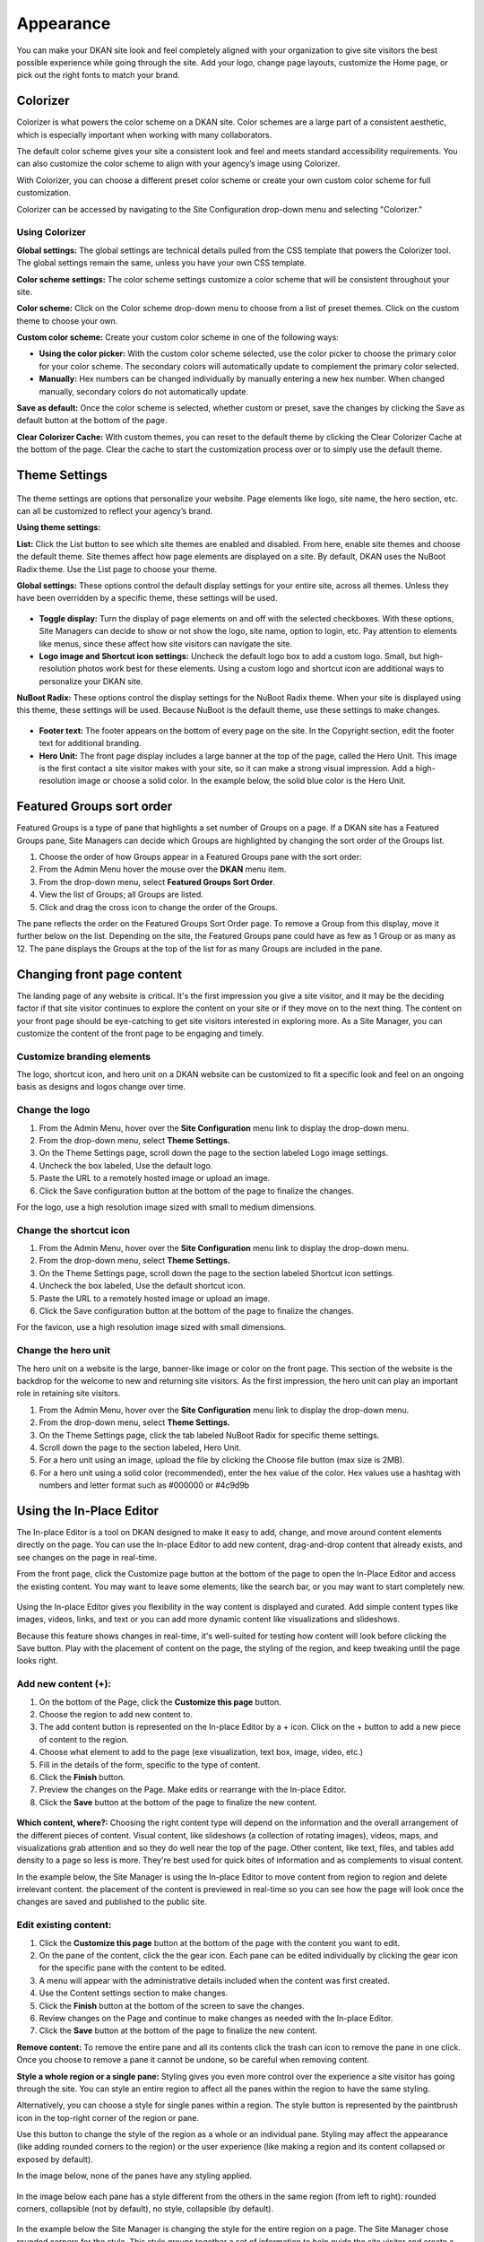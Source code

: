 ==========
Appearance
==========

You can make your DKAN site look and feel completely aligned with your organization to give site visitors the best possible experience while going through the site. Add your logo, change page layouts, customize the Home page, or pick out the right fonts to match your brand.

.. figure:: ../images/site_manager_playbook/appearance/appearance_01.png
   :alt: The front page of an out-of-the-box DKAN site.

Colorizer
~~~~~~~~~
Colorizer is what powers the color scheme on a DKAN site. Color schemes are a large part of a consistent aesthetic, which is especially important when working with many collaborators.

The default color scheme gives your site a consistent look and feel and meets standard accessibility requirements. You can also customize the color scheme to align with your agency’s image using Colorizer.

With Colorizer, you can choose a different preset color scheme or create your own custom color scheme for full customization.

Colorizer can be accessed by navigating to the Site Configuration drop-down menu and selecting "Colorizer."

.. figure:: ../images/site_manager_playbook/appearance/colorizer_dropdown.png
   :alt: The Colorizer option, on the Site Configuration menu.

Using Colorizer
---------------

**Global settings:** The global settings are technical details pulled from the CSS template that powers the Colorizer tool. The global settings remain the same, unless you have your own CSS template.

**Color scheme settings:** The color scheme settings customize a color scheme that will be consistent throughout your site.

**Color scheme:** Click on the Color scheme drop-down menu to choose from a list of preset themes. Click on the custom theme to choose your own.

**Custom color scheme:** Create your custom color scheme in one of the following ways:

- **Using the color picker:** With the custom color scheme selected, use the color picker to choose the primary color for your color scheme. The secondary colors will automatically update to complement the primary color selected.

- **Manually:** Hex numbers can be changed individually by manually entering a new hex number. When changed manually, secondary colors do not automatically update.

**Save as default:** Once the color scheme is selected, whether custom or preset, save the changes by clicking the Save as default button at the bottom of the page.

**Clear Colorizer Cache:** With custom themes, you can reset to the default theme by clicking the Clear Colorizer Cache at the bottom of the page. Clear the cache to start the customization process over or to simply use the default theme.

.. figure:: ../images/site_manager_playbook/appearance/colorizer_in_action.png
   :alt: An example screencap of Colorizer when choosing from one of the default color schemes.

Theme Settings
~~~~~~~~~~~~~~

.. figure:: ../images/site_manager_playbook/appearance/theme_settings_link.png
   :alt: The "Site Configuration" dropdown menu, which contains a link to theme settings.

The theme settings are options that personalize your website. Page elements like logo, site name, the hero section, etc. can all be customized to reflect your agency’s brand.

**Using theme settings:**

**List:** Click the List button to see which site themes are enabled and disabled. From here, enable site themes and choose the default theme. Site themes affect how page elements are displayed on a site. By default, DKAN uses the NuBoot Radix theme. Use the List page to choose your theme.

**Global settings:** These options control the default display settings for your entire site, across all themes. Unless they have been overridden by a specific theme, these settings will be used.

.. figure:: ../images/site_manager_playbook/appearance/global_settings.png
   :alt: The "global settings" display in DKAN, showing a full list of appearance options.

- **Toggle display:** Turn the display of page elements on and off with the selected checkboxes. With these options, Site Managers can decide to show or not show the logo, site name, option to login, etc. Pay attention to elements like menus, since these affect how site visitors can navigate the site.

- **Logo image and Shortcut icon settings:** Uncheck the default logo box to add a custom logo. Small, but high-resolution photos work best for these elements. Using a custom logo and shortcut icon are additional ways to personalize your DKAN site.

**NuBoot Radix:** These options control the display settings for the NuBoot Radix theme. When your site is displayed using this theme, these settings will be used. Because NuBoot is the default theme, use these settings to make changes.

.. figure:: ../images/site_manager_playbook/appearance/nuboot_theme.png
   :alt: The "theme settings" display in DKAN, showing the current theme of NuBoot Radix.

- **Footer text:** The footer appears on the bottom of every page on the site. In the Copyright section, edit the footer text for additional branding.

- **Hero Unit:** The front page display includes a large banner at the top of the page, called the Hero Unit. This image is the first contact a site visitor makes with your site, so it can make a strong visual impression. Add a high-resolution image or choose a solid color. In the example below, the solid blue color is the Hero Unit.

Featured Groups sort order
~~~~~~~~~~~~~~~~~~~~~~~~~~

Featured Groups is a type of pane that highlights a set number of Groups on a page. If a DKAN site has a Featured Groups pane, Site Managers can decide which Groups are highlighted by changing the sort order of the Groups list.

1. Choose the order of how Groups appear in a Featured Groups pane with the sort order:
2. From the Admin Menu hover the mouse over the **DKAN** menu item.
3. From the drop-down menu, select **Featured Groups Sort Order**.
4. View the list of Groups; all Groups are listed.
5. Click and drag the cross icon to change the order of the Groups.

The pane reflects the order on the Featured Groups Sort Order page. To remove a Group from this display, move it further below on the list. Depending on the site, the Featured Groups pane could have as few as 1 Group or as many as 12. The pane displays the Groups at the top of the list for as many Groups are included in the pane.

Changing front page content
~~~~~~~~~~~~~~~~~~~~~~~~~~~

The landing page of any website is critical. It's the first impression you give a site visitor, and it may be the deciding factor if that site visitor continues to explore the content on your site or if they move on to the next thing. The content on your front page should be eye-catching to get site visitors interested in exploring more. As a Site Manager, you can customize the content of the front page to be engaging and timely.

Customize branding elements
---------------------------

The logo, shortcut icon, and hero unit on a DKAN website can be customized to fit a specific look and feel on an ongoing basis as designs and logos change over time.

Change the logo
---------------

1. From the Admin Menu, hover over the **Site Configuration** menu link to display the drop-down menu.
2. From the drop-down menu, select **Theme Settings.**
3. On the Theme Settings page, scroll down the page to the section labeled Logo image settings.
4. Uncheck the box labeled, Use the default logo.
5. Paste the URL to a remotely hosted image or upload an image.
6. Click the Save configuration button at the bottom of the page to finalize the changes.

For the logo, use a high resolution image sized with small to medium dimensions.

Change the shortcut icon
------------------------
1. From the Admin Menu, hover over the **Site Configuration** menu link to display the drop-down menu.
2. From the drop-down menu, select **Theme Settings.**
3. On the Theme Settings page, scroll down the page to the section labeled Shortcut icon settings.
4. Uncheck the box labeled, Use the default shortcut icon.
5. Paste the URL to a remotely hosted image or upload an image.
6. Click the Save configuration button at the bottom of the page to finalize the changes.

For the favicon, use a high resolution image sized with small dimensions.

Change the hero unit
--------------------

The hero unit on a website is the large, banner-like image or color on the front page. This section of the website is the backdrop for the welcome to new and returning site visitors. As the first impression, the hero unit can play an important role in retaining site visitors.

1. From the Admin Menu, hover over the **Site Configuration** menu link to display the drop-down menu.
2. From the drop-down menu, select **Theme Settings.**
3. On the Theme Settings page, click the tab labeled NuBoot Radix for specific theme settings.
4. Scroll down the page to the section labeled, Hero Unit.
5. For a hero unit using an image, upload the file by clicking the Choose file button (max size is 2MB).
6. For a hero unit using a solid color (recommended), enter the hex value of the color. Hex values use a hashtag with numbers and letter format such as #000000 or #4c9d9b

Using the In-Place Editor
~~~~~~~~~~~~~~~~~~~~~~~~~

The In-place Editor is a tool on DKAN designed to make it easy to add, change, and move around content elements directly on the page. You can use the In-place Editor to add new content, drag-and-drop content that already exists, and see changes on the page in real-time.

From the front page, click the Customize page button at the bottom of the page to open the In-Place Editor and access the existing content. You may want to leave some elements, like the search bar, or you may want to start completely new.

.. figure:: ../images/site_manager_playbook/appearance/appearance_02.png
   :alt: These two buttons located at the bottom of the screen give you options to customize the page or change the layout accordingly.

Using the In-place Editor gives you flexibility in the way content is displayed and curated. Add simple content types like images, videos, links, and text or you can add more dynamic content like visualizations and slideshows.

Because this feature shows changes in real-time, it's well-suited for testing how content will look before clicking the Save button. Play with the placement of content on the page, the styling of the region, and keep tweaking until the page looks right.

.. figure:: ../images/site_manager_playbook/appearance/appearance_03.gif
   :alt: An animated screencap of how to add, edit and delete front page content.

Add new content (+):
--------------------

1. On the bottom of the Page, click the **Customize this page** button.
2. Choose the region to add new content to.
3. The add content button is represented on the In-place Editor by a + icon. Click on the + button to add a new piece of content to the region.
4. Choose what element to add to the page (exe visualization, text box, image, video, etc.)
5. Fill in the details of the form, specific to the type of content.
6. Click the **Finish** button.
7. Preview the changes on the Page. Make edits or rearrange with the In-place Editor.
8. Click the **Save** button at the bottom of the page to finalize the new content.

.. figure:: ../images/site_manager_playbook/appearance/appearance_05.gif
   :alt: An animated screencap of how to add, edit and delete front page content.

**Which content, where?:** Choosing the right content type will depend on the information and the overall arrangement of the different pieces of content. Visual content, like slideshows (a collection of rotating images), videos, maps, and visualizations grab attention and so they do well near the top of the page. Other content, like text, files, and tables add density to a page so less is more. They're best used for quick bites of information and as complements to visual content.

In the example below, the Site Manager is using the In-place Editor to move content from region to region and delete irrelevant content. the placement of the content is previewed in real-time so you can see how the page will look once the changes are saved and published to the public site.

.. figure:: ../images/site_manager_playbook/appearance/appearance_06.gif
   :alt: An animated screencap of how to add, edit and delete front page content.

.. figure:: ../images/site_manager_playbook/appearance/appearance_07.png
   :alt: An animated screencap of how to add, edit and delete front page content.

Edit existing content:
----------------------

1. Click the **Customize this page** button at the bottom of the page with the content you want to edit.
2. On the pane of the content, click the the gear icon. Each pane can be edited individually by clicking the gear icon for the specific pane with the content to be edited.
3. A menu will appear with the administrative details included when the content was first created.
4. Use the Content settings section to make changes.
5. Click the **Finish** button at the bottom of the screen to save the changes.
6. Review changes on the Page and continue to make changes as needed with the In-place Editor.
7. Click the **Save** button at the bottom of the page to finalize the new content.

**Remove content:**
To remove the entire pane and all its contents click the trash can icon to remove the pane in one click. Once you choose to remove a pane it cannot be undone, so be careful when removing content.

**Style a whole region or a single pane:**
Styling gives you even more control over the experience a site visitor has going through the site. You can style an entire region to affect all the panes within the region to have the same styling.

Alternatively, you can choose a style for single panes within a region. The style button is represented by the paintbrush icon in the top-right corner of the region or pane.

Use this button to change the style of the region as a whole or an individual pane. Styling may affect the appearance (like adding rounded corners to the region) or the user experience (like making a region and its content collapsed or exposed by default).

In the image below, none of the panes have any styling applied.

.. figure:: ../images/site_manager_playbook/appearance/appearance_08.png
   :alt: This image displays DKAN panels without any styling applied.

In the image below each pane has a style different from the others in the same region (from left to right): rounded corners, collapsible (not by default), no style, collapsible (by default).

.. figure:: ../images/site_manager_playbook/appearance/appearance_09.png
   :alt: This image displays DKAN panels with styling applied.

In the example below the Site Manager is changing the style for the entire region on a page. The Site Manager chose rounded corners for the style. This style groups together a set of information to help guide the site visitor and create a clear differentiation from the other sets of information. When adding styling, you want to think about how it can improve the experience a site visitor has on your site rather than choosing a style based solely on the aesthetic.

.. figure:: ../images/site_manager_playbook/appearance/appearance_10.gif
   :alt: This animated screencap shows a Site Manager is changing the style for the entire region on a page.

Choose fonts
~~~~~~~~~~~~

As a Site Manager, you can control what fonts are used for the text across your DKAN site. By setting fonts, the text is formatted automatically rather than leaving it to individual users to decide.

This maintains a consistent style throughout your site which is important to the site visitor’s ease in navigating content. User experience can’t be emphasized enough. It can make the difference of a person going exploring through your content or leaving after clicking on just a couple pages.

While DKAN defaults to a certain font for text styles, the Site Manager has control over fonts to best match the overall look and feel of the organization. Mix and match which fonts are used for specific text areas. Choose one font for text in description and summary boxes, choose another for all headers or a specific size of header or add custom font specifications.

Enabling fonts
--------------

.. figure:: ../images/site_manager_playbook/appearance/appearance_11.png
   :alt: The "Site Configuration" menu and the Fonts selector.

.. figure:: ../images/site_manager_playbook/appearance/appearance_12.png
   :alt: This screencap shows the error message you'll receive if no fonts have been enabled.

Before making font selections, you first have to enable fonts.

1. On the Admin Menu, find the **Site Configuration** menu link.
2. From the drop-down, select the **Fonts** menu item to access fonts and set defaults.
3. Displayed is the list of fonts that have been enabled as well as browse fonts to either enable or disable. By default, no fonts are enabled; texts appears in the default font set by the DKAN theme.
4. Click on the **Browse all fonts** link.
5. Select a number of fonts to enable and click on the Enable link for each font selected. Once enabled the font can be used in default settings.
6. Click the Enabled fonts link to view the fonts just enabled.

Enabled fonts are the options that may be used for default font settings. Browse from a list of over 3000 font options provided by Google fonts.

The tiles have the name of the font as well as a preview, and tiles in green mean that the font is currently enabled. Switch to a list view of fonts you’ve already enabled (if applicable) by selecting the **Enabled fonts** tab.

.. figure:: ../images/site_manager_playbook/appearance/appearance_13.png
   :alt: The "Browse Fonts" screen.

Once fonts are enabled, they will appear on the fonts main page and you can set defaults with these fonts. Quickly and easily disable fonts from either the **Enabled fonts** menu or while looking for new fonts in the **Browse all fonts** menu. Click the **Disable** link associated with the font.

.. figure:: ../images/site_manager_playbook/appearance/appearance_14.png
   :alt: This screen shows fonts that have been enabled.

Selecting default fonts
-----------------------

Once your fonts are enabled, Site Managers can make selections for how text appears on the site by default.

From the **Enabled fonts** menu, make selections based on the font or based on the CSS selector. CSS selector is a technical term that refers to headers, body text, and any other selectors.

.. figure:: ../images/site_manager_playbook/appearance/appearance_15.png
   :alt: This screen shows what you'll see when selecting which fonts should be assigned to which CSS selectors.

Find the font you want to apply and use the drop-down menu in the CSS Selector section to choose the right selector. This is good for quick changes to your font selections. Click the **Save applied CSS selectors** to finalize your choices.

Alternatively, you can apply fonts to CSS selectors by clicking the By CSS Selector tab.

Here, you can make several changes to the different selectors and apply font changes. This is a good option when you have many changes to make to your font selections. You can also add fonts to the Fallbacks column for your primary font selections.

By adding a font in this field under the Fallbacks menu section next to the primary selection the fallback font will appear if the primary font is unable to display.

You can select multiple fallback fonts by using commas; if none are selected then the default DKAN font will display.

Click the **Save applied fonts** button at the bottom of the page to save your selections.

.. figure:: ../images/site_manager_playbook/appearance/appearance_16.png
   :alt: This screen shows what you'll see when selecting which fonts should be assigned to which CSS selectors.
